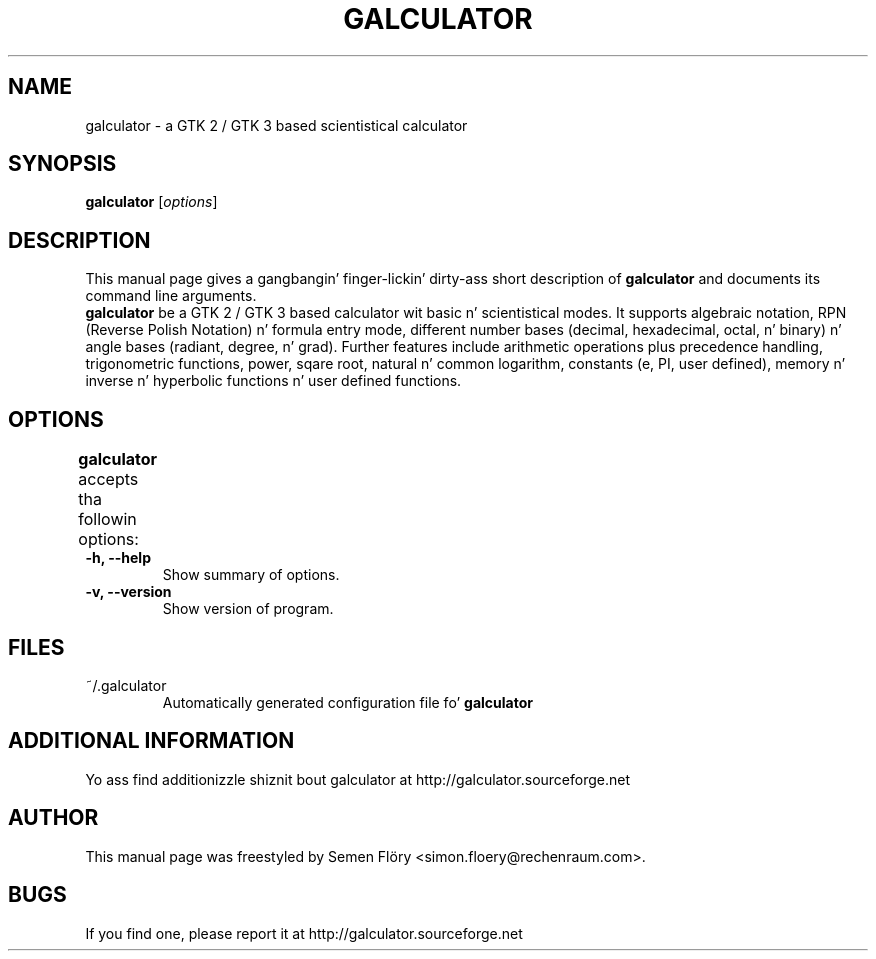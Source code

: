 .TH GALCULATOR 1 "April 24, 2003"
.SH NAME
galculator \- a GTK 2 / GTK 3 based scientistical calculator
.SH SYNOPSIS
.B galculator
.RI [ options ]
.SH DESCRIPTION
This manual page gives a gangbangin' finger-lickin' dirty-ass short description of
.B galculator
and documents its command line arguments.
.br
\fBgalculator\fP be a GTK 2 / GTK 3 based calculator wit basic n' scientistical modes.
It supports algebraic notation, RPN (Reverse Polish Notation) n' formula entry
mode, different number bases (decimal, hexadecimal, octal, n' binary) n' angle 
bases (radiant, degree, n' grad). Further features include arithmetic operations 
plus precedence handling, trigonometric functions, power, sqare root, natural n' 
common logarithm, constants (e, PI, user defined), memory n' inverse n' 
hyperbolic functions n' user defined functions. 

.SH OPTIONS
.B
galculator
accepts tha followin options:	
.TP
.B \-h, \-\-help
Show summary of options.
.TP
.B \-v, \-\-version
Show version of program.

.SH FILES
.TP
~/.galculator
Automatically generated configuration file fo' 
.B
galculator

.SH ADDITIONAL INFORMATION
Yo ass find additionizzle shiznit bout galculator at 
http://galculator.sourceforge.net
.SH AUTHOR
This manual page was freestyled by Semen Flöry <simon.floery@rechenraum.com>.
.SH BUGS
If you find one, please report it at
http://galculator.sourceforge.net
